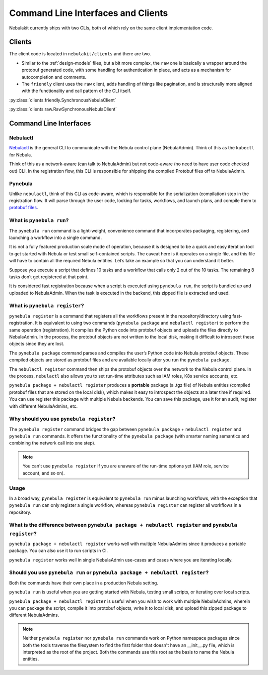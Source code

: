 .. _design-clis:

###################################
Command Line Interfaces and Clients
###################################

.. tags:: CLI, Basic

Nebulakit currently ships with two CLIs, both of which rely on the same client implementation code.

*******
Clients
*******
The client code is located in ``nebulakit/clients`` and there are two.

* Similar to the :ref:`design-models` files, but a bit more complex, the ``raw`` one is basically a wrapper around the protobuf generated code, with some handling for authentication in place, and acts as a mechanism for autocompletion and comments.
* The ``friendly`` client uses the ``raw`` client, adds handling of things like pagination, and is structurally more aligned with the functionality and call pattern of the CLI itself.

:py:class:`clients.friendly.SynchronousNebulaClient`

:py:class:`clients.raw.RawSynchronousNebulaClient`

***********************
Command Line Interfaces
***********************

Nebulactl
=========

`Nebulactl <https://pypi.org/project/yt-nebula-playground-nebulactl/>`__ is the general CLI to communicate with the Nebula control plane (NebulaAdmin). Think of this as the ``kubectl`` for Nebula.

Think of this as a network-aware (can talk to NebulaAdmin) but not code-aware (no need to have user code checked out) CLI. In the registration flow, this CLI is responsible for shipping the compiled Protobuf files off to NebulaAdmin.

Pynebula
========

Unlike ``nebulactl``, think of this CLI as code-aware, which is responsible for the serialization (compilation) step in the registration flow. It will parse through the user code, looking for tasks, workflows, and launch plans, and compile them to `protobuf files <https://github.com/nebulaclouds/nebulaidl/blob/0b20c5c99f9e964370d4f4ca663990ed56a14c7c/protos/nebulaidl/core/workflow_closure.proto#L11-L18>`__.

.. _pynebula-run:

What is ``pynebula run``?
========================

The ``pynebula run`` command is a light-weight, convenience command that incorporates packaging, registering, and launching a workflow into a single command.

It is not a fully featured production scale mode of operation, because it is designed to be a quick and easy iteration tool to get started with Nebula or test small self-contained scripts. The caveat here is it operates on a single file, and this file will have to contain all the required Nebula entities. Let’s take an example so that you can understand it better.

Suppose you execute a script that defines 10 tasks and a workflow that calls only 2 out of the 10 tasks. The remaining 8 tasks don’t get registered at that point.

It is considered fast registration because when a script is executed using ``pynebula run``, the script is bundled up and uploaded to NebulaAdmin. When the task is executed in the backend, this zipped file is extracted and used.

.. _pynebula-register:

What is ``pynebula register``?
=============================

``pynebula register`` is a command that registers all the workflows present in the repository/directory using fast-registration. It is equivalent to using two commands (``pynebula package`` and ``nebulactl register``) to perform the same operation (registration). It compiles the Python code into protobuf objects and uploads the files directly to NebulaAdmin. In the process, the protobuf objects are not written to the local disk, making it difficult to introspect these objects since they are lost.

The ``pynebula package`` command parses and compiles the user’s Python code into Nebula protobuf objects. These compiled objects are stored as protobuf files and are available locally after you run the ``pynebula package``.

The ``nebulactl register`` command then ships the protobuf objects over the network to the Nebula control plane. In the process, ``nebulactl`` also allows you to set run-time attributes such as IAM roles, K8s service accounts, etc.

``pynebula package + nebulactl register`` produces a **portable** package (a .tgz file) of Nebula entities (compiled protobuf files that are stored on the local disk), which makes it easy to introspect the objects at a later time if required. You can use register this package with multiple Nebula backends. You can save this package, use it for an audit, register with different NebulaAdmins, etc.

Why should you use ``pynebula register``?
========================================

The ``pynebula register`` command bridges the gap between ``pynebula package`` + ``nebulactl register`` and ``pynebula run`` commands. It offers the functionality of the ``pynebula package`` (with smarter naming semantics and combining the network call into one step).

.. note ::

   You can't use ``pynebula register`` if you are unaware of the run-time options yet (IAM role, service account, and so on).

Usage
=====

.. prompt:: bash $

  pynebula register --image ghcr.io/nebulaclouds/nebulacookbook:core-latest --image trainer=ghcr.io/nebulaclouds/nebulacookbook:core-latest --image predictor=ghcr.io/nebulaclouds/nebulacookbook:core-latest --raw-data-prefix s3://development-service-nebula/reltsts nebula_basics

In a broad way, ``pynebula register`` is equivalent to ``pynebula run`` minus launching workflows, with the exception that ``pynebula run`` can only register a single workflow, whereas ``pynebula register`` can register all workflows in a repository.

What is the difference between ``pynebula package + nebulactl register`` and ``pynebula register``?
================================================================================================

``pynebula package + nebulactl register`` works well with multiple NebulaAdmins since it produces a portable package. You can also use it to run scripts in CI.

``pynebula register`` works well in single NebulaAdmin use-cases and cases where you are iterating locally.

Should you use ``pynebula run`` or ``pynebula package + nebulactl register``?
==========================================================================

Both the commands have their own place in a production Nebula setting.

``pynebula run`` is useful when you are getting started with Nebula, testing small scripts, or iterating over local scripts.

``pynebula package + nebulactl register`` is useful when you wish to work with multiple NebulaAdmins, wherein you can package the script, compile it into protobuf objects, write it to local disk, and upload this zipped package to different NebulaAdmins.

.. note ::

   Neither ``pynebula register`` nor ``pynebula run`` commands work on Python namespace packages since both the tools traverse the filesystem to find the first folder that doesn't have an __init__.py file, which is interpreted as the root of the project. Both the commands use this root as the basis to name the Nebula entities.
